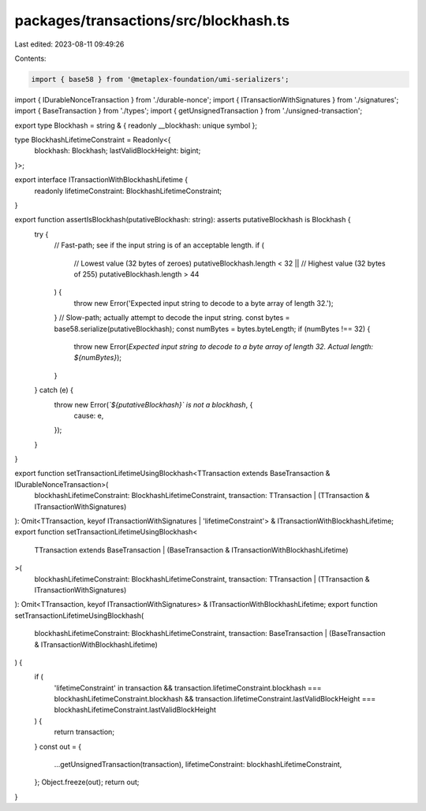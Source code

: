 packages/transactions/src/blockhash.ts
======================================

Last edited: 2023-08-11 09:49:26

Contents:

.. code-block:: ts

    import { base58 } from '@metaplex-foundation/umi-serializers';

import { IDurableNonceTransaction } from './durable-nonce';
import { ITransactionWithSignatures } from './signatures';
import { BaseTransaction } from './types';
import { getUnsignedTransaction } from './unsigned-transaction';

export type Blockhash = string & { readonly __blockhash: unique symbol };

type BlockhashLifetimeConstraint = Readonly<{
    blockhash: Blockhash;
    lastValidBlockHeight: bigint;
}>;

export interface ITransactionWithBlockhashLifetime {
    readonly lifetimeConstraint: BlockhashLifetimeConstraint;
}

export function assertIsBlockhash(putativeBlockhash: string): asserts putativeBlockhash is Blockhash {
    try {
        // Fast-path; see if the input string is of an acceptable length.
        if (
            // Lowest value (32 bytes of zeroes)
            putativeBlockhash.length < 32 ||
            // Highest value (32 bytes of 255)
            putativeBlockhash.length > 44
        ) {
            throw new Error('Expected input string to decode to a byte array of length 32.');
        }
        // Slow-path; actually attempt to decode the input string.
        const bytes = base58.serialize(putativeBlockhash);
        const numBytes = bytes.byteLength;
        if (numBytes !== 32) {
            throw new Error(`Expected input string to decode to a byte array of length 32. Actual length: ${numBytes}`);
        }
    } catch (e) {
        throw new Error(`\`${putativeBlockhash}\` is not a blockhash`, {
            cause: e,
        });
    }
}

export function setTransactionLifetimeUsingBlockhash<TTransaction extends BaseTransaction & IDurableNonceTransaction>(
    blockhashLifetimeConstraint: BlockhashLifetimeConstraint,
    transaction: TTransaction | (TTransaction & ITransactionWithSignatures)
): Omit<TTransaction, keyof ITransactionWithSignatures | 'lifetimeConstraint'> & ITransactionWithBlockhashLifetime;
export function setTransactionLifetimeUsingBlockhash<
    TTransaction extends BaseTransaction | (BaseTransaction & ITransactionWithBlockhashLifetime)
>(
    blockhashLifetimeConstraint: BlockhashLifetimeConstraint,
    transaction: TTransaction | (TTransaction & ITransactionWithSignatures)
): Omit<TTransaction, keyof ITransactionWithSignatures> & ITransactionWithBlockhashLifetime;
export function setTransactionLifetimeUsingBlockhash(
    blockhashLifetimeConstraint: BlockhashLifetimeConstraint,
    transaction: BaseTransaction | (BaseTransaction & ITransactionWithBlockhashLifetime)
) {
    if (
        'lifetimeConstraint' in transaction &&
        transaction.lifetimeConstraint.blockhash === blockhashLifetimeConstraint.blockhash &&
        transaction.lifetimeConstraint.lastValidBlockHeight === blockhashLifetimeConstraint.lastValidBlockHeight
    ) {
        return transaction;
    }
    const out = {
        ...getUnsignedTransaction(transaction),
        lifetimeConstraint: blockhashLifetimeConstraint,
    };
    Object.freeze(out);
    return out;
}


